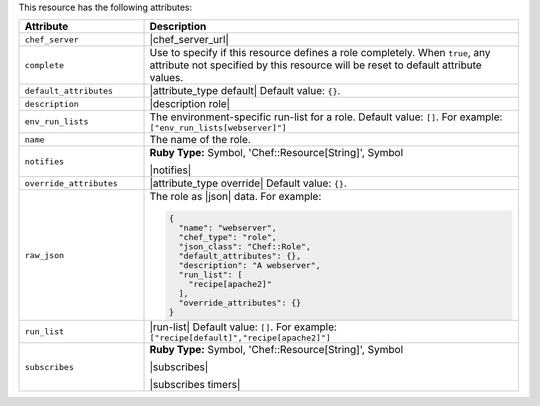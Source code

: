.. The contents of this file are included in multiple topics.
.. This file should not be changed in a way that hinders its ability to appear in multiple documentation sets.

This resource has the following attributes:

.. list-table::
   :widths: 150 450
   :header-rows: 1

   * - Attribute
     - Description
   * - ``chef_server``
     - |chef_server_url|
   * - ``complete``
     - Use to specify if this resource defines a role completely. When ``true``, any attribute not specified by this resource will be reset to default attribute values.
   * - ``default_attributes``
     - |attribute_type default| Default value: ``{}``.
   * - ``description``
     - |description role|
   * - ``env_run_lists``
     - The environment-specific run-list for a role. Default value: ``[]``. For example: ``["env_run_lists[webserver]"]``
   * - ``name``
     - The name of the role.
   * - ``notifies``
     - **Ruby Type:** Symbol, 'Chef::Resource[String]', Symbol

       |notifies|

       .. include:: ../../includes_resources_common/includes_resources_common_notifications_syntax_notifies.rst

       .. include:: ../../includes_resources_common/includes_resources_common_notifications_timers.rst
   * - ``override_attributes``
     - |attribute_type override| Default value: ``{}``.
   * - ``raw_json``
     - The role as |json| data. For example:
       
       .. code-block:: javascript
       
         {
           "name": "webserver",
           "chef_type": "role",
           "json_class": "Chef::Role",
           "default_attributes": {},
           "description": "A webserver",
           "run_list": [
             "recipe[apache2]"
           ],
           "override_attributes": {}
         }

   * - ``run_list``
     - |run-list| Default value: ``[]``. For example: ``["recipe[default]","recipe[apache2]"]``
   * - ``subscribes``
     - **Ruby Type:** Symbol, 'Chef::Resource[String]', Symbol

       |subscribes|

       .. include:: ../../includes_resources_common/includes_resources_common_notifications_syntax_subscribes.rst

       |subscribes timers|
